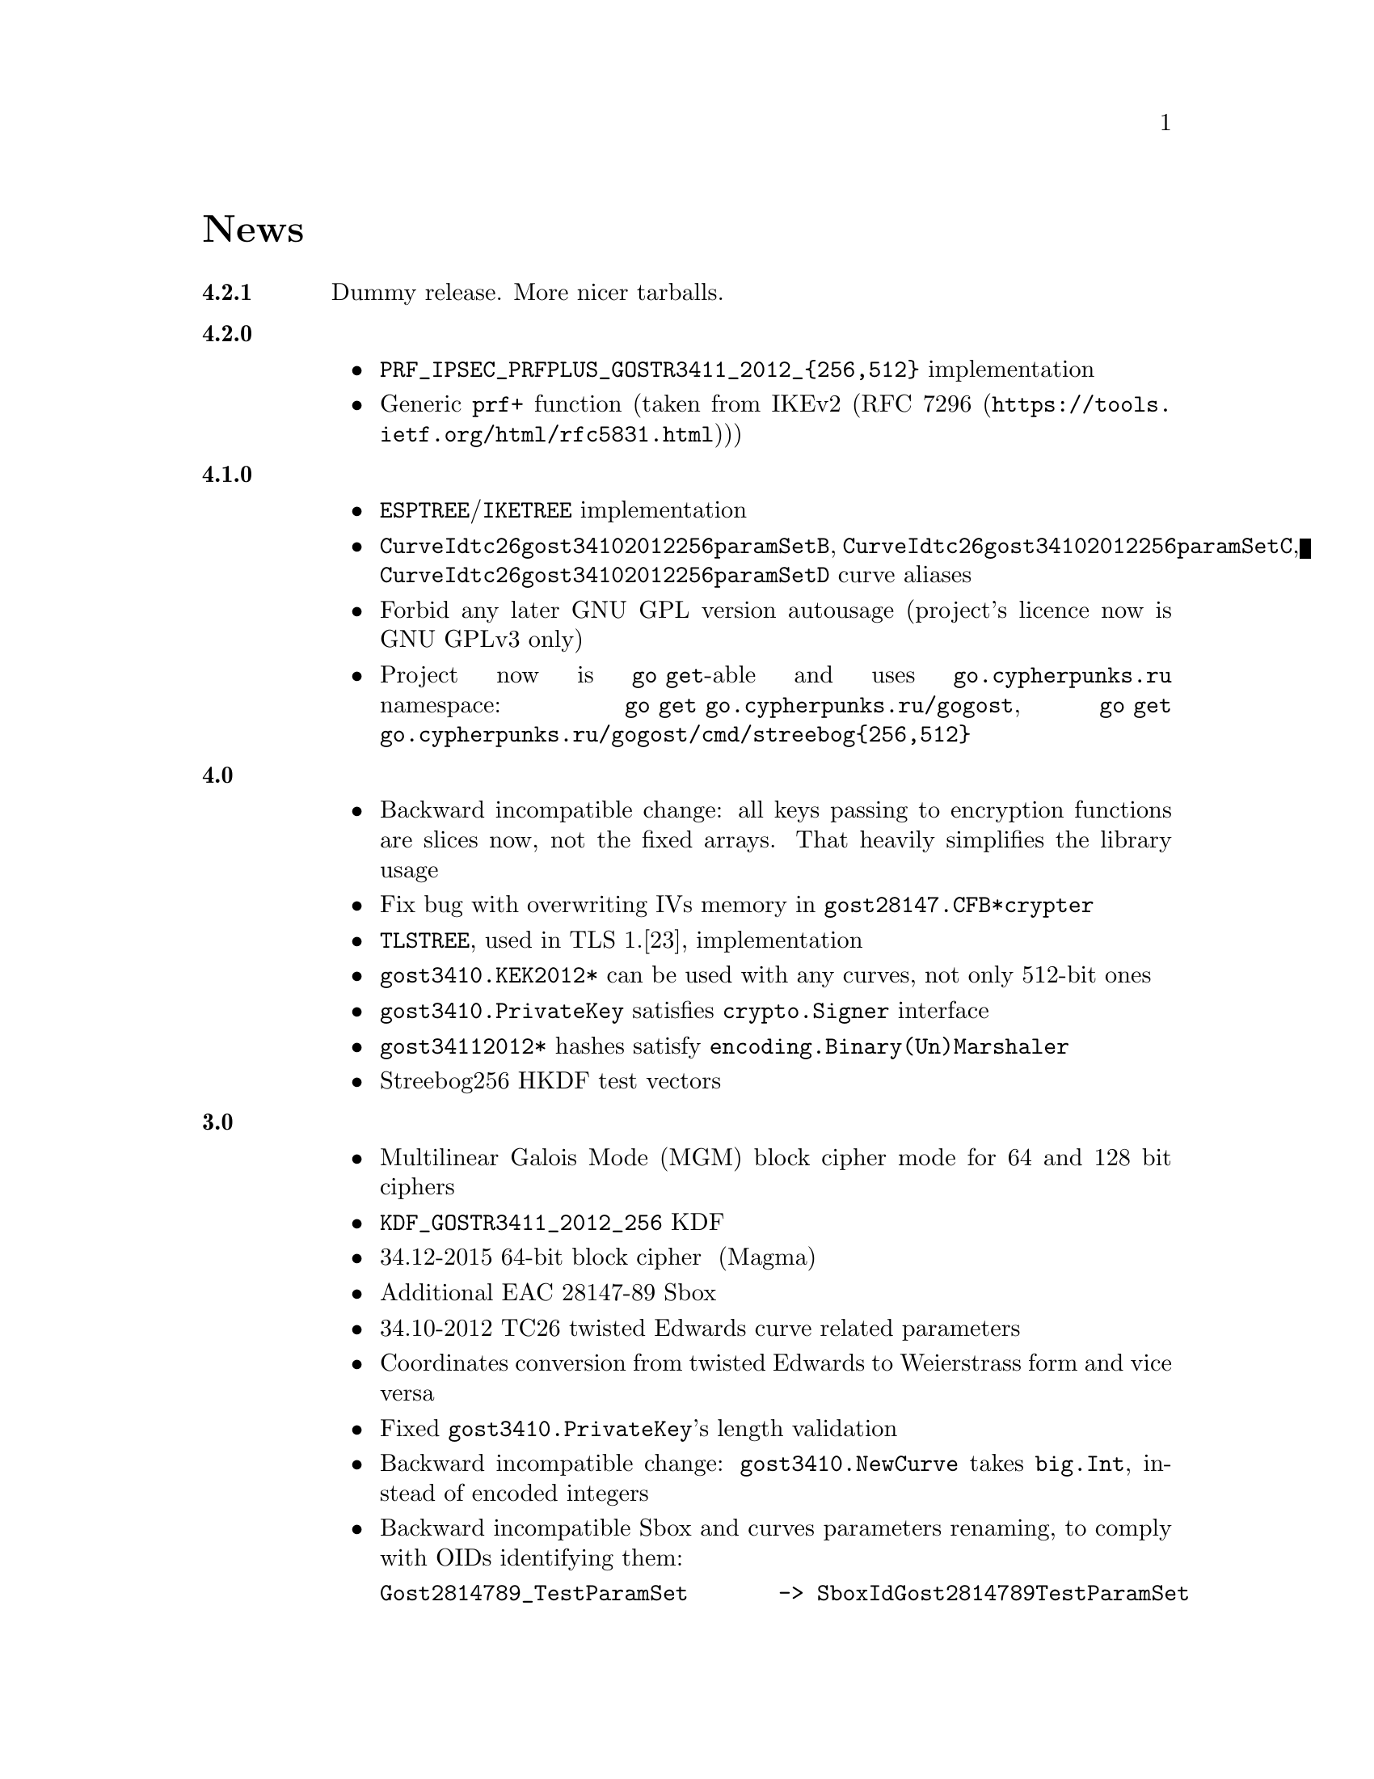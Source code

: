 @node News
@unnumbered News

@table @strong

@anchor{Release 4.2.1}
@item 4.2.1
    Dummy release. More nicer tarballs.

@anchor{Release 4.2.0}
@item 4.2.0
    @itemize
    @item @code{PRF_IPSEC_PRFPLUS_GOSTR3411_2012_@{256,512@}} implementation
    @item Generic @code{prf+} function (taken from IKEv2
        (@url{https://tools.ietf.org/html/rfc5831.html, RFC 7296}))
    @end itemize

@anchor{Release 4.1.0}
@item 4.1.0
    @itemize
    @item @code{ESPTREE}/@code{IKETREE} implementation
    @item @code{CurveIdtc26gost34102012256paramSetB},
        @code{CurveIdtc26gost34102012256paramSetC},
        @code{CurveIdtc26gost34102012256paramSetD} curve aliases
    @item Forbid any later GNU GPL version autousage
        (project's licence now is GNU GPLv3 only)
    @item Project now is @command{go get}-able and uses
        @code{go.cypherpunks.ru} namespace:
        @command{go get go.cypherpunks.ru/gogost},
        @command{go get go.cypherpunks.ru/gogost/cmd/streebog@{256,512@}}
    @end itemize

@anchor{Release 4.0}
@item 4.0
    @itemize
    @item Backward incompatible change: all keys passing to encryption
        functions are slices now, not the fixed arrays. That heavily
        simplifies the library usage
    @item Fix bug with overwriting IVs memory in @code{gost28147.CFB*crypter}
    @item @code{TLSTREE}, used in TLS 1.[23], implementation
    @item @code{gost3410.KEK2012*} can be used with any curves, not only 512-bit ones
    @item @code{gost3410.PrivateKey} satisfies @code{crypto.Signer} interface
    @item @code{gost34112012*} hashes satisfy @code{encoding.Binary(Un)Marshaler}
    @item Streebog256 HKDF test vectors
    @end itemize

@anchor{Release 3.0}
@item 3.0
    @itemize
    @item Multilinear Galois Mode (MGM) block cipher mode for
      64 and 128 bit ciphers
    @item @code{KDF_GOSTR3411_2012_256} KDF
    @item 34.12-2015 64-bit block cipher Магма (Magma)
    @item Additional EAC 28147-89 Sbox
    @item 34.10-2012 TC26 twisted Edwards curve related parameters
    @item Coordinates conversion from twisted Edwards to Weierstrass
      form and vice versa
    @item Fixed @code{gost3410.PrivateKey}'s length validation
    @item Backward incompatible change: @code{gost3410.NewCurve} takes
      @code{big.Int}, instead of encoded integers
    @item Backward incompatible Sbox and curves parameters renaming, to
      comply with OIDs identifying them:
@verbatim
Gost2814789_TestParamSet       -> SboxIdGost2814789TestParamSet
Gost28147_CryptoProParamSetA   -> SboxIdGost2814789CryptoProAParamSet
Gost28147_CryptoProParamSetB   -> SboxIdGost2814789CryptoProBParamSet
Gost28147_CryptoProParamSetC   -> SboxIdGost2814789CryptoProCParamSet
Gost28147_CryptoProParamSetD   -> SboxIdGost2814789CryptoProDParamSet
GostR3411_94_TestParamSet      -> SboxIdGostR341194TestParamSet
Gost28147_tc26_ParamZ          -> SboxIdtc26gost28147paramZ
GostR3411_94_CryptoProParamSet -> SboxIdGostR341194CryptoProParamSet
EACParamSet                    -> SboxEACParamSet

CurveParamsGostR34102001cc            -> CurveGostR34102001ParamSetcc
CurveParamsGostR34102001Test          -> CurveIdGostR34102001TestParamSet
CurveParamsGostR34102001CryptoProA    -> CurveIdGostR34102001CryptoProAParamSet
CurveParamsGostR34102001CryptoProB    -> CurveIdGostR34102001CryptoProBParamSet
CurveParamsGostR34102001CryptoProC    -> CurveIdGostR34102001CryptoProCParamSet
CurveParamsGostR34102001CryptoProXchA -> CurveIdGostR34102001CryptoProXchAParamSet
CurveParamsGostR34102001CryptoProXchB -> CurveIdGostR34102001CryptoProXchBParamSet
CurveParamsGostR34102012TC26ParamSetA -> CurveIdtc26gost341012512paramSetA
CurveParamsGostR34102012TC26ParamSetB -> CurveIdtc26gost341012512paramSetB
@end verbatim
    @item Various additional test vectors
    @item go modules friendliness
    @end itemize

@anchor{Release 2.0}
@item 2.0
    @itemize
    @item 34.11-2012 is split on two different modules:
        @code{gost34112012256} and @code{gost34112012512}
    @item 34.11-94's digest is reversed. Now it is compatible with TC26's
      HMAC and PBKDF2 test vectors
    @item @code{gogost-streebog} is split to @code{streebog256} and
        @code{streebog512} correspondingly by analogy with sha* utilities
    @item added VKO 34.10-2012 support with corresponding test vectors
    @item @code{gost3410.DigestSizeX} is renamed to
        @code{gost3410.ModeX} because it is not related to digest size,
        but parameters and key sizes
    @item KEK functions take @code{big.Int} UKM value. Use @code{NewUKM}
        to unmarshal raw binary UKM
    @end itemize

@anchor{Release 1.1}
@item 1.1
    @itemize
    @item gogost-streebog is able to use either 256 or 512 bits digest size
    @item 34.13-2015 padding methods
    @item 28147-89 CBC mode of operation
    @end itemize

@end table
